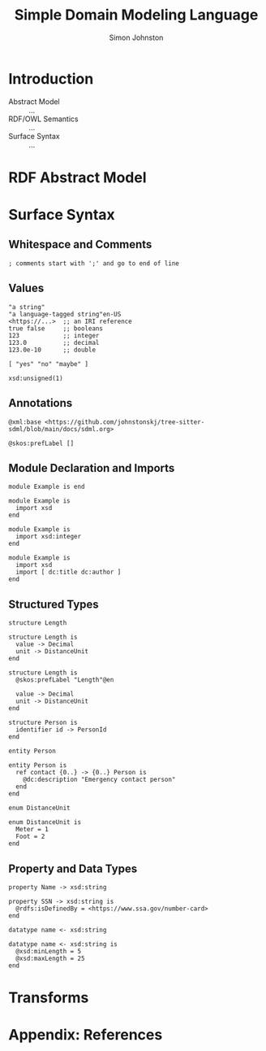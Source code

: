 #+TITLE: Simple Domain Modeling Language
#+AUTHOR: Simon Johnston
#+EMAIL: johnstonskj@gmail.com
#+LANGUAGE: en
#+STARTUP: overview hidestars inlineimages entitiespretty

* Introduction

#+NAME: fig:model-overview
#+CAPTION: Model Overview
#+BEGIN_SRC dot :file sdml-overview.png :exports results
digraph G {
  rankdir="LR";
  node [fontsize=10];
  edge [fontsize=9; fontcolor=darkgrey];
  
  abstract [shape=ellipse; label="Abstract\nModel"];

  rdf [shape=ellipse; label="RDF/OWL"];

  abstract -> rdf [label="semantics"];
  
  sdml [shape=ellipse; label="Surface\nSyntax"];

  abstract -> sdml [label="syntax"];
}
#+END_SRC

#+RESULTS: fig:model-transforms
[[file:sdml-transforms.png]]

- Abstract Model :: ...
- RDF/OWL Semantics :: ...
- Surface Syntax :: ...

#+NAME: fig:model-transforms
#+CAPTION: Model Transformations
#+BEGIN_SRC dot :file sdml-transforms.png :exports results
digraph G {
  rankdir="LR";
  node [fontsize=10];
  edge [fontsize=9; fontcolor=darkgrey];

  abstract [shape=ellipse; label="Abstract\nModel"];

  transform [shape=ellipse; label="Transformation"];

  transform -> abstract [label="source"];

  tsq [shape=ellipse; label="Tree-Sitter\nQueries"];

  transform -> tsq [label="using"];

  other [shape=ellipse; label="Artifact\nModel"];

  transform -> other [label="target"];
}
#+END_SRC

#+RESULTS: fig:model-overview
[[file:sdml-overview.png]]

* RDF Abstract Model

* Surface Syntax

** Whitespace and Comments

#+BEGIN_SRC sdml
; comments start with ';' and go to end of line
#+END_SRC

** Values

#+BEGIN_SRC sdml
"a string"
"a language-tagged string"en-US
<https://...>  ;; an IRI reference
true false     ;; booleans
123            ;; integer
123.0          ;; decimal
123.0e-10      ;; double
#+END_SRC

#+BEGIN_SRC sdml
[ "yes" "no" "maybe" ]
#+END_SRC

#+BEGIN_SRC sdml
xsd:unsigned(1)
#+END_SRC

** Annotations

#+BEGIN_SRC sdml
@xml:base <https://github.com/johnstonskj/tree-sitter-sdml/blob/main/docs/sdml.org>
#+END_SRC

#+BEGIN_SRC sdml
@skos:prefLabel []
#+END_SRC

** Module Declaration and Imports

#+BEGIN_SRC sdml
module Example is end
#+END_SRC

#+BEGIN_SRC sdml
module Example is
  import xsd
end
#+END_SRC

#+BEGIN_SRC sdml
module Example is
  import xsd:integer
end
#+END_SRC

#+BEGIN_SRC sdml
module Example is
  import xsd
  import [ dc:title dc:author ]
end
#+END_SRC

** Structured Types

#+BEGIN_SRC sdml
structure Length
#+END_SRC

#+BEGIN_SRC sdml
structure Length is
  value -> Decimal
  unit -> DistanceUnit
end
#+END_SRC

#+BEGIN_SRC sdml
structure Length is
  @skos:prefLabel "Length"@en

  value -> Decimal
  unit -> DistanceUnit
end
#+END_SRC

#+BEGIN_SRC sdml
structure Person is
  identifier id -> PersonId
end
#+END_SRC

#+BEGIN_SRC sdml
entity Person
#+END_SRC

#+BEGIN_SRC sdml
entity Person is
  ref contact {0..} -> {0..} Person is
    @dc:description "Emergency contact person"
  end
end
#+END_SRC

#+BEGIN_SRC sdml
enum DistanceUnit
#+END_SRC

#+BEGIN_SRC sdml
enum DistanceUnit is
  Meter = 1
  Foot = 2
end
#+END_SRC

** Property and Data Types

#+BEGIN_SRC sdml
property Name -> xsd:string
#+END_SRC

#+BEGIN_SRC sdml
property SSN -> xsd:string is
  @rdfs:isDefinedBy = <https://www.ssa.gov/number-card>
end
#+END_SRC

#+BEGIN_SRC sdml
datatype name <- xsd:string
#+END_SRC

#+BEGIN_SRC sdml
datatype name <- xsd:string is
  @xsd:minLength = 5
  @xsd:maxLength = 25
end
#+END_SRC

* Transforms

* Appendix: References

